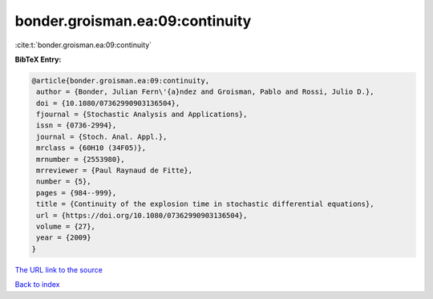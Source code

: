 bonder.groisman.ea:09:continuity
================================

:cite:t:`bonder.groisman.ea:09:continuity`

**BibTeX Entry:**

.. code-block:: bibtex

   @article{bonder.groisman.ea:09:continuity,
    author = {Bonder, Julian Fern\'{a}ndez and Groisman, Pablo and Rossi, Julio D.},
    doi = {10.1080/07362990903136504},
    fjournal = {Stochastic Analysis and Applications},
    issn = {0736-2994},
    journal = {Stoch. Anal. Appl.},
    mrclass = {60H10 (34F05)},
    mrnumber = {2553980},
    mrreviewer = {Paul Raynaud de Fitte},
    number = {5},
    pages = {984--999},
    title = {Continuity of the explosion time in stochastic differential equations},
    url = {https://doi.org/10.1080/07362990903136504},
    volume = {27},
    year = {2009}
   }
`The URL link to the source <ttps://doi.org/10.1080/07362990903136504}>`_


`Back to index <../By-Cite-Keys.html>`_
